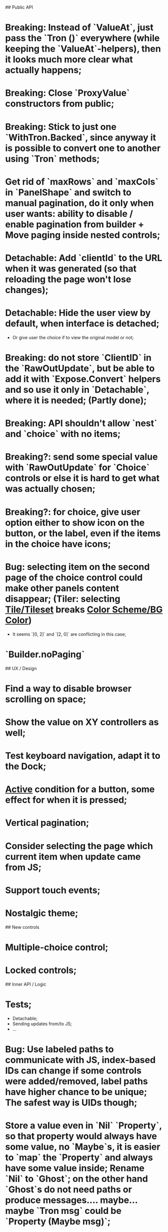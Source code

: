 ## Public API

* Breaking: Instead of `ValueAt`, just pass the `Tron ()` everywhere (while keeping the `ValueAt`-helpers), then it looks much more clear what actually happens;
* Breaking: Close `ProxyValue` constructors from public;
* Breaking: Stick to just one `WithTron.Backed`, since anyway it is possible to convert one to another using `Tron` methods;
* Get rid of `maxRows` and `maxCols` in `PanelShape` and switch to manual pagination, do it only when user wants: ability to disable / enable pagination from builder + Move paging inside nested controls;
* Detachable: Add `clientId` to the URL when it was generated (so that reloading the page won't lose changes);
* Detachable: Hide the user view by default, when interface is detached;
    * Or give user the choice if to view the original model or not;
* Breaking: do not store `ClientID` in the `RawOutUpdate`, but be able to add it with `Expose.Convert` helpers and so use it only in `Detachable`, where it is needed; (Partly done);
* Breaking: API shouldn't allow `nest` and `choice` with no items;
* Breaking?: send some special value with `RawOutUpdate` for `Choice` controls or else it is hard to get what was actually chosen;
* Breaking?: for choice, give user option either to show icon on the button, or the label, even if the items in the choice have icons;
* Bug: selecting item on the second page of the choice control could make other panels content disappear; (Tiler: selecting _Tile/Tileset_ breaks _Color Scheme/BG Color_)
    * It seems `[0, 2]` and `[2, 0]` are conflicting in this case;
* `Builder.noPaging`

## UX / Design

* Find a way to disable browser scrolling on space;
* Show the value on XY controllers as well;
* Test keyboard navigation, adapt it to the Dock;
* _Active_ condition for a button, some effect for when it is pressed;
* Vertical pagination;
* Consider selecting the page which current item when update came from JS;
* Support touch events;
* Nostalgic theme;

## New controls

* Multiple-choice control;
* Locked controls;

## Inner API / Logic

* Tests;
    * Detachable;
    * Sending updates from/to JS;
    * ...
* Bug: Use labeled paths to communicate with JS, index-based IDs can change if some controls were added/removed, label paths have higher chance to be unique; The safest way is UIDs though;
* Store a value even in `Nil` `Property`, so that property would always have some value, no `Maybe`s, it is easier to `map` the `Property` and always have some value inside; Rename `Nil` to `Ghost`; on the other hand `Ghost`s do not need paths or produce messages.... maybe... maybe `Tron msg` could be `Property (Maybe msg)`;
* Bug: sending value from JS to the choice is not switching it to the corresponding page;
* Store pages inside nesting controls, do not redistribute every time;
* Max cols / Max rows should not be needed (replace by enabling/disabling paging);
* Too many `fold`s in `Property`; Split things into modules;
* Events for `Controls` and Controls' `update`/`view` should be inside the module;
* Abstract `Layout.view` to `Html ((Path, Maybe a) -> Msg)`:
    * Render Text inputs separately for that to work: texts are the only controls that don't react on click rather on input;
    * Or, do it as `Layout.view : ((Path, Property a) -> Bounds -> ... -> msg)` and pass controls rendering functions there;
* Bug: applying updates as several packages from JS gives no effect (see `ForTiler` example);
* Detachable mode needs more testing;
* Bug: `toSwitch` is not sending proper events to JS;
* Move keyboard & mouse drag-start/dragging/drag-end logic to controls themselves;
* Move all possible control-related logic to the controls themselves;
    * Such logic can be found in code by adding some fake `()`-control and checking the places where we have to cover it / compiler fails;
    * Also can be found by closing `Property` and `Control` constructors from exposing;
* Move `Util` stuff to the corresponding modules;
* Move functions related to controls to the controls themselves, hide the `Control` constructor from others;
* Debug `RenderMode` (i.e. ensure `Debug` view still works);
* Use `Size Cells`, like integer size, in `Layout`;
* `Layout.pack` should also put `a` (from a `Property`) into every cell;
* Breaking?: Use some safe Unique IDs to reference the position of the control in the tree, so that while the tree structure is changing, ID's stay the same;
    * Or, store such IDs together with property;
    * Consider having `Nil (Property msg)` instead of just `Nil`, so that any property could be hidden, but not absent in the tree;
    * Check `indexedMap` usages, so that usage of the index is kept to minimum for nested items (mostly done);
* Get rid of functions in the `Model`:
    * do not store tree in the `Gui msg`, build it every time;
    * store the actual messages for the current value in the controls, not the handlers (i.e. just `msg` instead of `v -> msg`);
        * or don't even store the messages, but only values, and only transform them to messages on the `view` stage;
        * ...like in the model it's `Tron ()`, but
    * for `.over`, traverse two trees with the same structure (don't forget about ghosts) and move transient states between them;
    * Breaking?: `Control`/`Tron`.`andThen` — due to handler and `Maybe`, now it is impossible to implement, so I did `Tron.with`;
    * Remove `evaluate__` functions;
    * Consider `Control setup msg value = Control (setup -> (Cmd msg, value))`
* `(Path, LabelPath)` pairs are used quite often as well as `Path.advance` & `labelPath ++ [ label ]`, find something egeneric for that cases;
* Do not store cell size in the `Gui msg`, it should be recalculated every time;
* Do not store dock in the `Gui msg`, it should be recalculated every time;
* Breaking: Change choice and nest to work with `Array`s since we usually need to get item by index? But Array syntax is not very friendly for API
* Rename `Property` -> `Tree` or smth;

## Deployment

* For Docker, add ability to run any example using environment variable;

## Examples

* UI Constructor;
* Add some indication of the WS server status to the examples;
* Include separate `Random` example to only utilize random generator, and, may be, test the detachable functionality, if the server is started;
* Include links to the examples in the docs;
* Share examples somewhere, i.e. deploy to github;
* A-Frame renderer & Demo to some senseful state;
* Constructor:
    * Highlight current cell;
    * Reorder items in the nesting;
    * Choice: ToKnob / ToSwitch;
